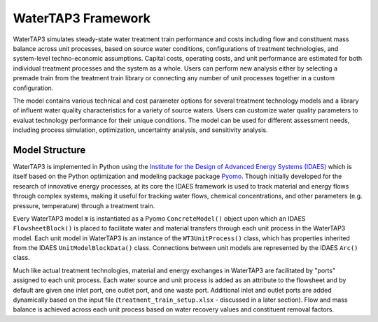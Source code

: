 WaterTAP3 Framework
========================

WaterTAP3 simulates steady-state water treatment train performance and costs including flow and
constituent mass balance across unit processes, based on source water conditions, configurations
of treatment technologies, and system-level techno-economic assumptions. Capital costs, operating
costs, and unit performance are estimated for both individual treatment processes and the system
as a whole. Users can perform new analysis either by selecting a premade train from the treatment
train library or connecting any number of unit processes together in a custom configuration.

The model contains various technical and cost parameter options for several treatment technology
models and a library of influent water quality characteristics for a variety of source waters.
Users can customize water quality parameters to evaluat technology performance for their unique
conditions. The model can be used for different assessment needs, including process simulation,
optimization, uncertainty analysis, and sensitivity analysis.

Model Structure
----------------------

WaterTAP3 is implemented in Python using the `Institute for the Design of Advanced Energy Systems
(IDAES) <idaes.org>`_ which is itself based on the Python optimization and modeling package
package `Pyomo <https://pyomo.readthedocs.io/en/stable/index.html>`_. Though initially developed
for the research of innovative energy processes, at its core the IDAES framework is used to
track material and energy flows through complex systems, making it useful for tracking
water flows, chemical concentrations, and other parameters (e.g. pressure, temperature) through a
treatment train.

Every WaterTAP3 model ``m`` is instantiated as a Pyomo ``ConcreteModel()`` object upon which an
IDAES ``FlowsheetBlock()`` is placed to facilitate water and material transfers through each unit
process in the WaterTAP3 model. Each unit model in WaterTAP3 is an instance of the
``WT3UnitProcess()`` class, which has properties inherited from the IDAES ``UnitModelBlockData()``
class. Connections between unit models are represented by the IDAES ``Arc()`` class.

Much like actual treatment technologies, material and energy exchanges in WaterTAP3 are facilitated
by "ports" assigned to each unit process. Each water source and unit process is added as an
attribute to the flowsheet and by default are given one inlet port, one outlet port, and one
waste port. Additional inlet and outlet ports are added dynamically based on the input file
(``treatment_train_setup.xlsx`` - discussed in a later section). Flow and mass balance is
achieved across each unit process based on water recovery values and constituent removal factors.

..  raw:: pdf

    PageBreak